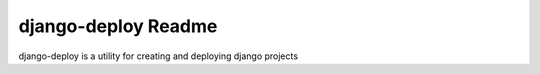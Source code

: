 ######################
 django-deploy Readme
######################

django-deploy is a utility for creating and deploying django projects
